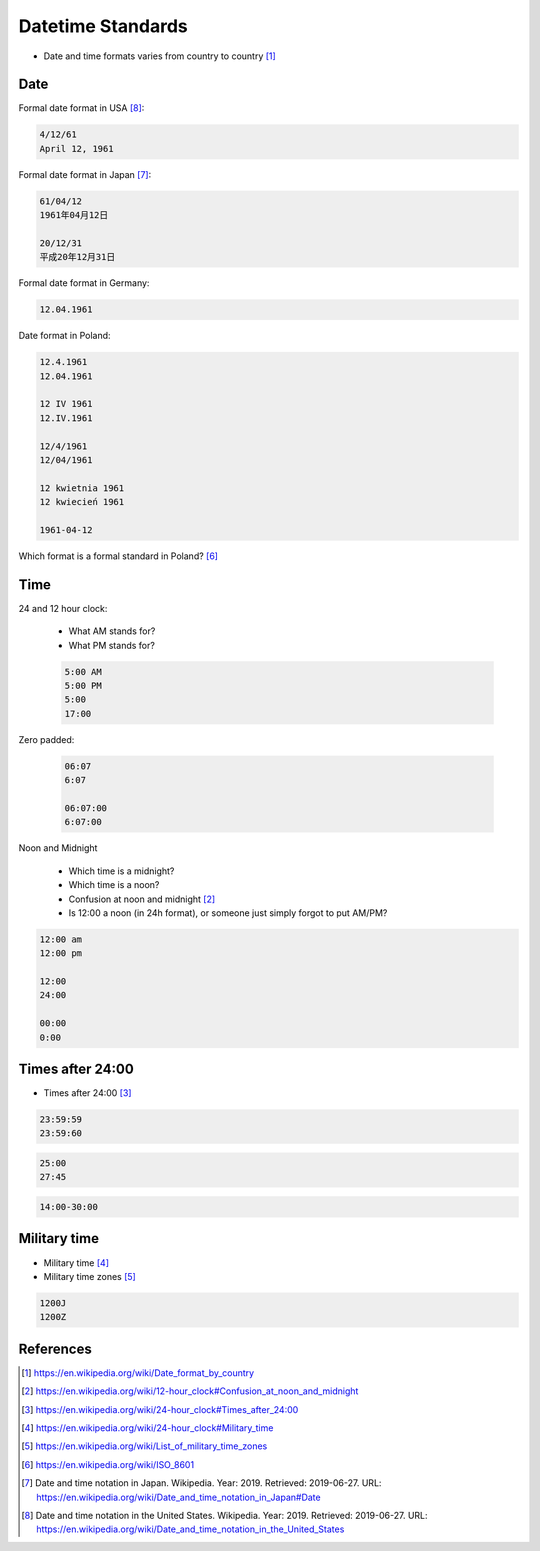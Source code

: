 Datetime Standards
==================
* Date and time formats varies from country to country [#wikiDateTimeFormats]_


Date
----
Formal date format in USA [#wikiDateFormatUS]_:

.. code-block:: text

    4/12/61
    April 12, 1961

Formal date format in Japan [#wikiDateFormatJapan]_:

.. code-block:: text

    61/04/12
    1961年04月12日

    20/12/31
    平成20年12月31日

Formal date format in Germany:

.. code-block:: text

    12.04.1961

Date format in Poland:

.. code-block:: text

    12.4.1961
    12.04.1961

    12 IV 1961
    12.IV.1961

    12/4/1961
    12/04/1961

    12 kwietnia 1961
    12 kwiecień 1961

    1961-04-12

Which format is a formal standard in Poland? [#wikiISO8601]_


Time
----
24 and 12 hour clock:

    * What AM stands for?
    * What PM stands for?

    .. code-block:: text

        5:00 AM
        5:00 PM
        5:00
        17:00

Zero padded:

    .. code-block:: text

        06:07
        6:07

        06:07:00
        6:07:00

Noon and Midnight

    * Which time is a midnight?
    * Which time is a noon?
    * Confusion at noon and midnight [#wikiNoonMidnight]_
    * Is 12:00 a noon (in 24h format), or someone just simply forgot to put AM/PM?

.. code-block:: text

    12:00 am
    12:00 pm

    12:00
    24:00

    00:00
    0:00


Times after 24:00
-----------------
* Times after 24:00 [#wikiTimesAfter2400]_

.. code-block:: text

    23:59:59
    23:59:60

.. code-block:: text

    25:00
    27:45

.. code-block:: text

    14:00-30:00


Military time
-------------
* Military time [#wikiMilitaryTime]_
* Military time zones [#wikiMilitaryTimezones]_

.. code-block:: text

    1200J
    1200Z


References
----------
.. [#wikiDateTimeFormats] https://en.wikipedia.org/wiki/Date_format_by_country
.. [#wikiNoonMidnight] https://en.wikipedia.org/wiki/12-hour_clock#Confusion_at_noon_and_midnight
.. [#wikiTimesAfter2400] https://en.wikipedia.org/wiki/24-hour_clock#Times_after_24:00
.. [#wikiMilitaryTime] https://en.wikipedia.org/wiki/24-hour_clock#Military_time
.. [#wikiMilitaryTimezones] https://en.wikipedia.org/wiki/List_of_military_time_zones
.. [#wikiISO8601] https://en.wikipedia.org/wiki/ISO_8601
.. [#wikiDateFormatJapan] Date and time notation in Japan. Wikipedia. Year: 2019. Retrieved: 2019-06-27. URL: https://en.wikipedia.org/wiki/Date_and_time_notation_in_Japan#Date
.. [#wikiDateFormatUS] Date and time notation in the United States. Wikipedia. Year: 2019. Retrieved: 2019-06-27. URL: https://en.wikipedia.org/wiki/Date_and_time_notation_in_the_United_States

